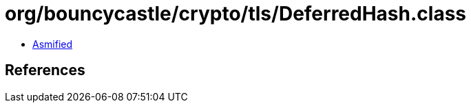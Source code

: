 = org/bouncycastle/crypto/tls/DeferredHash.class

 - link:DeferredHash-asmified.java[Asmified]

== References

